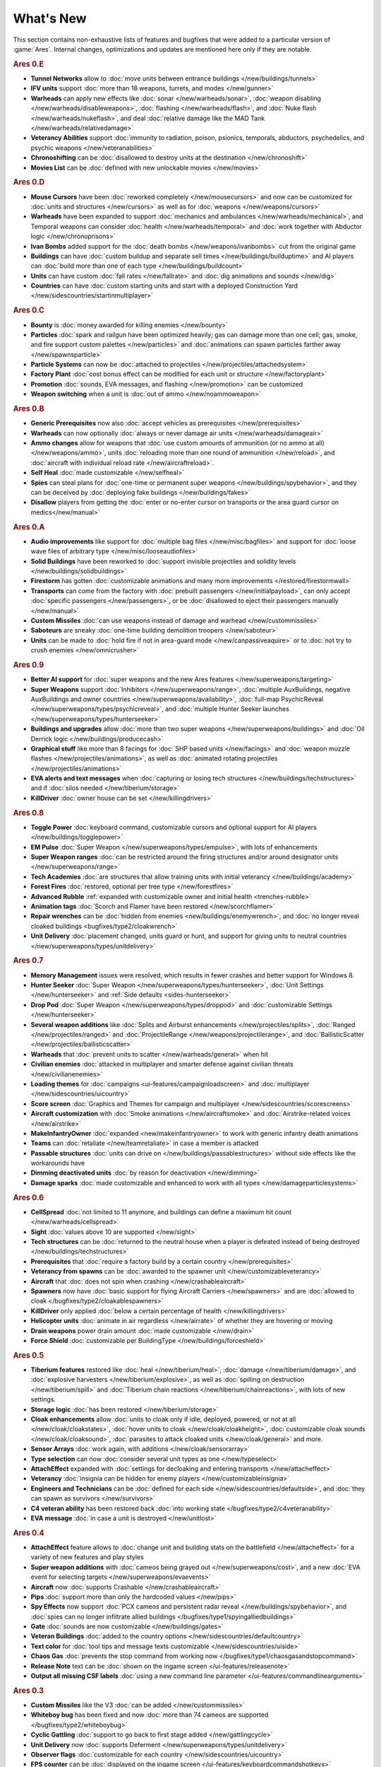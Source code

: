 ==========
What's New
==========

This section contains non-exhaustive lists of features and bugfixes that were
added to a particular version of :game:`Ares`. Internal changes, optimizations
and updates are mentioned here only if they are notable.

.. rubric:: Ares 0.E

+ **Tunnel Networks** allow to :doc:`move units between entrance buildings
  </new/buildings/tunnels>`

+ **IFV units** support :doc:`more than 18 weapons, turrets, and modes
  </new/gunner>`

+ **Warheads** can apply new effects like :doc:`sonar </new/warheads/sonar>`,
  :doc:`weapon disabling </new/warheads/disableweapons>`, :doc:`flashing
  </new/warheads/flash>`, and :doc:`Nuke flash </new/warheads/nukeflash>`, and
  deal :doc:`relative damage like the MAD Tank </new/warheads/relativedamage>`

+ **Veterancy Abilities** support :doc:`immunity to radiation, poison, psionics,
  temporals, abductors, psychedelics, and psychic weapons
  </new/veteranabilities>`

+ **Chronoshifting** can be :doc:`disallowed to destroy units at the destination
  </new/chronoshift>`

+ **Movies List** can be :doc:`defined with new unlockable movies </new/movies>`

.. rubric:: Ares 0.D

+ **Mouse Cursors** have been :doc:`reworked completely </new/mousecursors>` and
  now can be customized for :doc:`units and structures </new/cursors>` as well
  as for :doc:`weapons </new/weapons/cursors>`

+ **Warheads** have been expanded to support :doc:`mechanics and ambulances
  </new/warheads/mechanical>`, and Temporal weapons can consider :doc:`health
  </new/warheads/temporal>` and :doc:`work together with Abductor logic
  </new/chronoprisons>`

+ **Ivan Bombs** added support for the :doc:`death bombs
  </new/weapons/ivanbombs>` cut from the original game

+ **Buildings** can have :doc:`custom buildup and separate sell times
  </new/buildings/builduptime>` and AI players can :doc:`build more than one of
  each type </new/buildings/buildcount>`

+ **Units** can have custom :doc:`fall rates </new/fallrate>` and :doc:`dig
  animations and sounds </new/dig>`

+ **Countries** can have :doc:`custom starting units and start with a deployed
  Construction Yard </new/sidescountries/startinmultiplayer>`


.. rubric:: Ares 0.C

+ **Bounty** is :doc:`money awarded for killing enemies </new/bounty>`

+ **Particles** :doc:`spark and railgun have been optimized heavily; gas can
  damage more than one cell; gas, smoke, and fire support custom palettes
  </new/particles>` and :doc:`animations can spawn particles farther away
  </new/spawnsparticle>`

+ **Particle Systems** can now be :doc:`attached to projectiles
  </new/projectiles/attachedsystem>`

+ **Factory Plant** :doc:`cost bonus effect can be modified for each unit or
  structure </new/factoryplant>`

+ **Promotion** :doc:`sounds, EVA messages, and flashing </new/promotion>` can
  be customized

+ **Weapon switching** when a unit is :doc:`out of ammo </new/noammoweapon>`


.. rubric:: Ares 0.B

+ **Generic Prerequisites** now also :doc:`accept vehicles as prerequisites
  </new/prerequisites>`

+ **Warheads** can now optionally :doc:`always or never damage air units
  </new/warheads/damageair>`

+ **Ammo changes** allow for weapons that :doc:`use custom amounts of ammunition
  (or no ammo at all) </new/weapons/ammo>`, units :doc:`reloading more than one
  round of ammunition </new/reload>`, and :doc:`aircraft with individual reload
  rate </new/aircraftreload>`.

+ **Self Heal** :doc:`made customizable </new/selfheal>`

+ **Spies** can steal plans for :doc:`one-time or permanent super weapons
  </new/buildings/spybehavior>`, and they can be deceived by :doc:`deploying
  fake buildings </new/buildings/fakes>`

+ **Disallow** players from getting the :doc:`enter or no-enter cursor on
  transports or the area guard cursor on medics</new/manual>`


.. rubric:: Ares 0.A

+ **Audio improvements** like support for :doc:`multiple bag files
  </new/misc/bagfiles>` and support for :doc:`loose wave files of arbitrary type
  </new/misc/looseaudiofiles>`

+ **Solid Buildings** have been reworked to :doc:`support invisible projectiles
  and solidity levels </new/buildings/solidbuildings>`

+ **Firestorm** has gotten :doc:`customizable animations and many more
  improvements </restored/firestormwall>`

+ **Transports** can come from the factory with :doc:`prebuilt passengers
  </new/initialpayload>`, can only accept :doc:`specific passengers
  </new/passengers>`, or be :doc:`disallowed to eject their passengers manually
  </new/manual>`

+ **Custom Missiles** :doc:`can use weapons instead of damage and warhead
  </new/custommissiles>`

+ **Saboteurs** are sneaky :doc:`one-time building demolition troopers
  </new/saboteur>`

+ **Units** can be made to :doc:`hold fire if not in area-guard mode
  </new/canpassiveaquire>` or to :doc:`not try to crush enemies
  </new/omnicrusher>`


.. rubric:: Ares 0.9

+ **Better AI support** for :doc:`super weapons and the new Ares features
  </new/superweapons/targeting>`

+ **Super Weapons** support :doc:`Inhibitors </new/superweapons/range>`,
  :doc:`multiple AuxBuildings, negative AuxBuildings and owner countries
  </new/superweapons/availability>`, :doc:`full-map PsychicReveal
  </new/superweapons/types/psychicreveal>`, and :doc:`multiple Hunter Seeker
  launches </new/superweapons/types/hunterseeker>`

+ **Buildings and upgrades** allow :doc:`more than two super weapons
  </new/superweapons/buildings>` and :doc:`Oil Derrick logic
  </new/buildings/producecash>`

+ **Graphical stuff** like more than 8 facings for :doc:`SHP based units
  </new/facings>` and :doc:`weapon muzzle flashes
  </new/projectiles/animations>`, as well as :doc:`animated rotating projectiles
  </new/projectiles/animations>`

+ **EVA alerts and text messages** when :doc:`capturing or losing tech
  structures </new/buildings/techstructures>` and if :doc:`silos needed
  </new/tiberium/storage>`

+ **KillDriver** :doc:`owner house can be set </new/killingdrivers>`


.. rubric:: Ares 0.8

+ **Toggle Power** :doc:`keyboard command, customizable cursors and optional
  support for AI players </new/buildings/togglepower>`

+ **EM Pulse** :doc:`Super Weapon </new/superweapons/types/empulse>`, with lots
  of enhancements

+ **Super Weapon ranges** :doc:`can be restricted around the firing structures
  and/or around designator units </new/superweapons/range>`

+ **Tech Academies** :doc:`are structures that allow training units with initial
  veterancy </new/buildings/academy>`

+ **Forest Fires** :doc:`restored, optional per tree type </new/forestfires>`

+ **Advanced Rubble** :ref:`expanded with customizable owner and initial health
  <trenches-rubble>`

+ **Animation tags** :doc:`Scorch and Flamer have been restored </new/scorchflamer>`

+ **Repair wrenches** can be :doc:`hidden from enemies
  <new/buildings/enemywrench>`, and :doc:`no longer reveal cloaked buildings
  <bugfixes/type2/cloakwrench>`

+ **Unit Delivery** :doc:`placement changed, units guard or hunt, and support
  for giving units to neutral countries </new/superweapons/types/unitdelivery>`


.. rubric:: Ares 0.7

+ **Memory Management** issues were resolved, which results in fewer crashes and
  better support for Windows 8.

+ **Hunter Seeker** :doc:`Super Weapon </new/superweapons/types/hunterseeker>`,
  :doc:`Unit Settings </new/hunterseeker>` and :ref:`Side defaults
  <sides-hunterseeker>`

+ **Drop Pod** :doc:`Super Weapon </new/superweapons/types/droppod>` and
  :doc:`customizable Settings </new/hunterseeker>`

+ **Several weapon additions** like :doc:`Splits and Airburst enhancements
  </new/projectiles/splits>`, :doc:`Ranged </new/projectiles/ranged>` and
  :doc:`ProjectileRange </new/weapons/projectilerange>`, and
  :doc:`BallisticScatter </new/projectiles/ballisticscatter>`

+ **Warheads** that :doc:`prevent units to scatter </new/warheads/general>` when
  hit

+ **Civilian enemies** :doc:`attacked in multiplayer and smarter defense against
  civilian threats </new/civilianenemies>`

+ **Loading themes** for :doc:`campaigns <ui-features/campaignloadscreen>` and
  :doc:`multiplayer </new/sidescountries/uicountry>`

+ **Score screen** :doc:`Graphics and Themes for campaign and multiplayer
  </new/sidescountries/scorescreens>`

+ **Aircraft customization** with :doc:`Smoke animations </new/aircraftsmoke>`
  and :doc:`Airstrike-related voices </new/airstrike>`

+ **MakeInfantryOwner** :doc:`expanded <new/makeinfantryowner>` to work with
  generic infantry death animations

+ **Teams** can :doc:`retaliate </new/teamretaliate>` in case a member is
  attacked

+ **Passable structures** :doc:`units can drive on
  </new/buildings/passablestructures>` without side effects like the workarounds
  have

+ **Dimming deactivated units** :doc:`by reason for deactivation </new/dimming>`

+ **Damage sparks** :doc:`made customizable and enhanced to work with all types
  </new/damageparticlesystems>`


.. rubric:: Ares 0.6

+ **CellSpread** :doc:`not limited to 11 anymore, and buildings can define a
  maximum hit count </new/warheads/cellspread>`

+ **Sight** :doc:`values above 10 are supported </new/sight>`

+ **Tech structures** can be :doc:`returned to the neutral house when a player
  is defeated instead of being destroyed </new/buildings/techstructures>`

+ **Prerequisites** that :doc:`require a factory build by a certain country
  </new/prerequisites>`

+ **Veterancy from spawns** can be :doc:`awarded to the spawner unit
  </new/customizableveterancy>`

+ **Aircraft** that :doc:`does not spin when crashing </new/crashableaircraft>`

+ **Spawners** now have :doc:`basic support for flying Aircraft Carriers
  </new/spawners>` and are :doc:`allowed to cloak
  </bugfixes/type2/cloakablespawners>`

+ **KillDriver** only applied :doc:`below a certain percentage of health
  </new/killingdrivers>`

+ **Helicopter units** :doc:`animate in air regardless </new/airrate>` of
  whether they are hovering or moving

+ **Drain weapons** power drain amount :doc:`made customizable </new/drain>`

+ **Force Shield** :doc:`customizable per BuildingType
  </new/buildings/forceshield>`


.. rubric:: Ares 0.5

+ **Tiberium features** restored like :doc:`heal </new/tiberium/heal>`,
  :doc:`damage </new/tiberium/damage>`, and :doc:`explosive harvesters
  </new/tiberium/explosive>`, as well as :doc:`spilling on destruction
  </new/tiberium/spill>` and :doc:`Tiberium chain reactions
  </new/tiberium/chainreactions>`, with lots of new settings.

+ **Storage logic** :doc:`has been restored </new/tiberium/storage>`

+ **Cloak enhancements** allow :doc:`units to cloak only if idle, deployed,
  powered, or not at all </new/cloak/cloakstates>`, :doc:`hover units to cloak
  </new/cloak/cloakheight>`, :doc:`customizable cloak sounds
  </new/cloak/cloaksound>`, :doc:`parasites to attack cloaked units
  </new/cloak/general>` and more.

+ **Sensor Arrays** :doc:`work again, with additions </new/cloak/sensorarray>`

+ **Type selection** can now :doc:`consider several unit types as one
  </new/typeselect>`

+ **AttachEffect** expanded with :doc:`settings for decloaking and entering
  transports </new/attacheffect>`

+ **Veterancy** :doc:`insignia can be hidden for enemy players
  </new/customizableinsignia>`

+ **Engineers and Technicians** can be :doc:`defined for each side
  </new/sidescountries/defaultside>`, and :doc:`they can spawn as survivors
  </new/survivors>`

+ **C4 veteran ability** has been restored back :doc:`into working state
  </bugfixes/type2/c4veteranability>`

+ **EVA message** :doc:`in case a unit is destroyed </new/unitlost>`


.. rubric:: Ares 0.4

+ **AttachEffect** feature allows to :doc:`change unit and building stats on the
  battlefield </new/attacheffect>` for a variety of new features and play styles

+ **Super weapon additions** with :doc:`cameos being grayed out
  </new/superweapons/cost>`, and a new :doc:`EVA event for selecting targets
  </new/superweapons/evaevents>`

+ **Aircraft** now :doc:`supports Crashable </new/crashableaircraft>`

+ **Pips** :doc:`support more than only the hardcoded values </new/pips>`

+ **Spy Effects** now support :doc:`PCX cameos and persistent radar reveal
  </new/buildings/spybehavior>`, and :doc:`spies can no longer infiltrate allied
  buildings </bugfixes/type1/spyingalliedbuildings>`
  
+ **Gate** :doc:`sounds are now customizable </new/buildings/gates>`

+ **Veteran Buildings** :doc:`added to the country options
  </new/sidescountries/defaultcountry>`

+ **Text color** for :doc:`tool tips and message texts customizable
  </new/sidescountries/uiside>`

+ **Chaos Gas** :doc:`prevents the stop command from working now
  </bugfixes/type1/chaosgasandstopcommand>`

+ **Release Note** text can be :doc:`shown on the ingame screen
  </ui-features/releasenote>`

+ **Output all missing CSF labels** :doc:`using a new command line parameter
  </ui-features/commandlinearguments>`


.. rubric:: Ares 0.3

+ **Custom Missiles** like the V3 :doc:`can be added </new/custommissiles>`

+ **Whiteboy bug** has been fixed and now :doc:`more than 74 cameos are
  supported </bugfixes/type2/whiteboybug>`

+ **Cyclic Gattling** :doc:`support to go back to first stage added
  </new/gattlingcycle>`

+ **Unit Delivery** now :doc:`supports Deferment
  </new/superweapons/types/unitdelivery>`

+ **Observer flags** :doc:`customizable for each country
  </new/sidescountries/uicountry>`

+ **FPS counter** can be :doc:`displayed on the ingame screen
  </ui-features/keyboardcommandshotkeys>`
